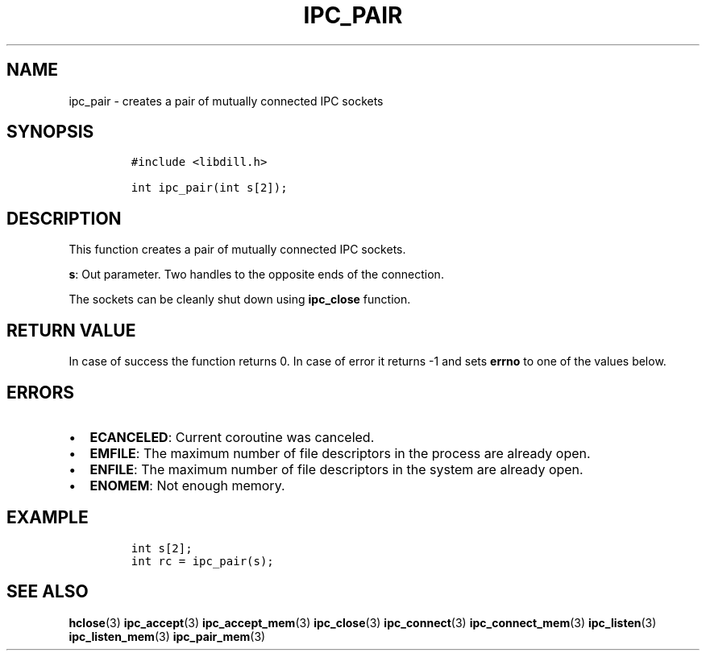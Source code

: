 .\" Automatically generated by Pandoc 1.19.2.1
.\"
.TH "IPC_PAIR" "3" "" "libdill" "libdill Library Functions"
.hy
.SH NAME
.PP
ipc_pair \- creates a pair of mutually connected IPC sockets
.SH SYNOPSIS
.IP
.nf
\f[C]
#include\ <libdill.h>

int\ ipc_pair(int\ s[2]);
\f[]
.fi
.SH DESCRIPTION
.PP
This function creates a pair of mutually connected IPC sockets.
.PP
\f[B]s\f[]: Out parameter.
Two handles to the opposite ends of the connection.
.PP
The sockets can be cleanly shut down using \f[B]ipc_close\f[] function.
.SH RETURN VALUE
.PP
In case of success the function returns 0.
In case of error it returns \-1 and sets \f[B]errno\f[] to one of the
values below.
.SH ERRORS
.IP \[bu] 2
\f[B]ECANCELED\f[]: Current coroutine was canceled.
.IP \[bu] 2
\f[B]EMFILE\f[]: The maximum number of file descriptors in the process
are already open.
.IP \[bu] 2
\f[B]ENFILE\f[]: The maximum number of file descriptors in the system
are already open.
.IP \[bu] 2
\f[B]ENOMEM\f[]: Not enough memory.
.SH EXAMPLE
.IP
.nf
\f[C]
int\ s[2];
int\ rc\ =\ ipc_pair(s);
\f[]
.fi
.SH SEE ALSO
.PP
\f[B]hclose\f[](3) \f[B]ipc_accept\f[](3) \f[B]ipc_accept_mem\f[](3)
\f[B]ipc_close\f[](3) \f[B]ipc_connect\f[](3)
\f[B]ipc_connect_mem\f[](3) \f[B]ipc_listen\f[](3)
\f[B]ipc_listen_mem\f[](3) \f[B]ipc_pair_mem\f[](3)

